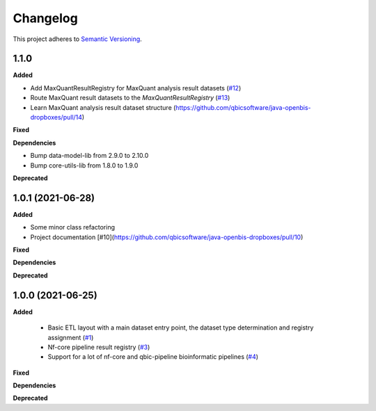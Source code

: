 ==========
Changelog
==========

This project adheres to `Semantic Versioning <https://semver.org/>`_.

1.1.0
-----

**Added**

* Add MaxQuantResultRegistry for MaxQuant analysis result datasets (`#12 <https://github.com/qbicsoftware/java-openbis-dropboxes/pull/12>`_)

* Route MaxQuant result datasets to the `MaxQuantResultRegistry` (`#13 <https://github.com/qbicsoftware/java-openbis-dropboxes/pull/13>`_)

* Learn MaxQuant analysis result dataset structure (`<https://github.com/qbicsoftware/java-openbis-dropboxes/pull/14>`_)

**Fixed**

**Dependencies**

* Bump data-model-lib from 2.9.0 to 2.10.0

* Bump core-utils-lib from 1.8.0 to 1.9.0

**Deprecated**


1.0.1 (2021-06-28)
------------------

**Added**

* Some minor class refactoring
* Project documentation [#10](https://github.com/qbicsoftware/java-openbis-dropboxes/pull/10)

**Fixed**

**Dependencies**

**Deprecated**

1.0.0 (2021-06-25)
------------------

**Added**

 * Basic ETL layout with a main dataset entry point, the dataset type determination and registry assignment (`#1 <https://github.com/qbicsoftware/java-openbis-dropbox/pull/1>`_)

 * Nf-core pipeline result registry (`#3 <https://github.com/qbicsoftware/java-openbis-dropbox/pull/3>`_)

 * Support for a lot of nf-core and qbic-pipeline bioinformatic pipelines (`#4 <https://github.com/qbicsoftware/java-openbis-dropbox/issues/4>`_)

**Fixed**

**Dependencies**

**Deprecated**
